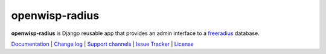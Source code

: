 openwisp-radius
===============

.. image:: https://travis-ci.org/openwisp/openwisp-radius.svg?branch=master
   :target: https://travis-ci.org/openwisp/openwisp-radius
   :alt: CI build status

.. image:: https://coveralls.io/repos/github/openwisp/openwisp-radius/badge.svg?branch=master
   :target: https://coveralls.io/github/openwisp/openwisp-radius?branch=master
   :alt: Test Coverage

.. image:: https://requires.io/github/openwisp/openwisp-radius/requirements.svg?branch=master
   :target: https://requires.io/github/openwisp/openwisp-radius/requirements/?branch=master
   :alt: Requirements Status

.. image:: https://img.shields.io/gitter/room/nwjs/nw.js.svg
   :target: https://gitter.im/openwisp/general
   :alt: Chat

.. image:: https://badge.fury.io/py/openwisp-radius.svg
   :target: http://badge.fury.io/py/openwisp-radius
   :alt: Pypi Version

.. image:: https://pepy.tech/badge/openwisp-radius
   :target: https://pepy.tech/project/openwisp-radius
   :alt: Downloads

.. image:: https://img.shields.io/badge/code%20style-black-000000.svg
   :target: https://pypi.org/project/black/
   :alt: code style: black

.. image:: https://github.com/openwisp/openwisp-radius/raw/master/docs/source/images/demo_radius.gif
   :alt: Feature Highlights


**openwisp-radius** is Django reusable app that provides an admin interface to a
`freeradius <http://freeradius.org/>`_ database.

.. image:: https://raw.githubusercontent.com/openwisp/openwisp2-docs/master/assets/design/openwisp-logo-black.svg
   :target: http://openwisp.org

`Documentation <http://openwisp-radius.readthedocs.io/en/latest/>`_ |
`Change log <https://github.com/openwisp/openwisp-radius/blob/master/CHANGES.rst>`_ |
`Support channels <http://openwisp.org/support.html>`_ |
`Issue Tracker <https://github.com/openwisp/openwisp-radius/issues>`_ |
`License <https://github.com/openwisp/openwisp-radius/blob/master/LICENSE>`_
